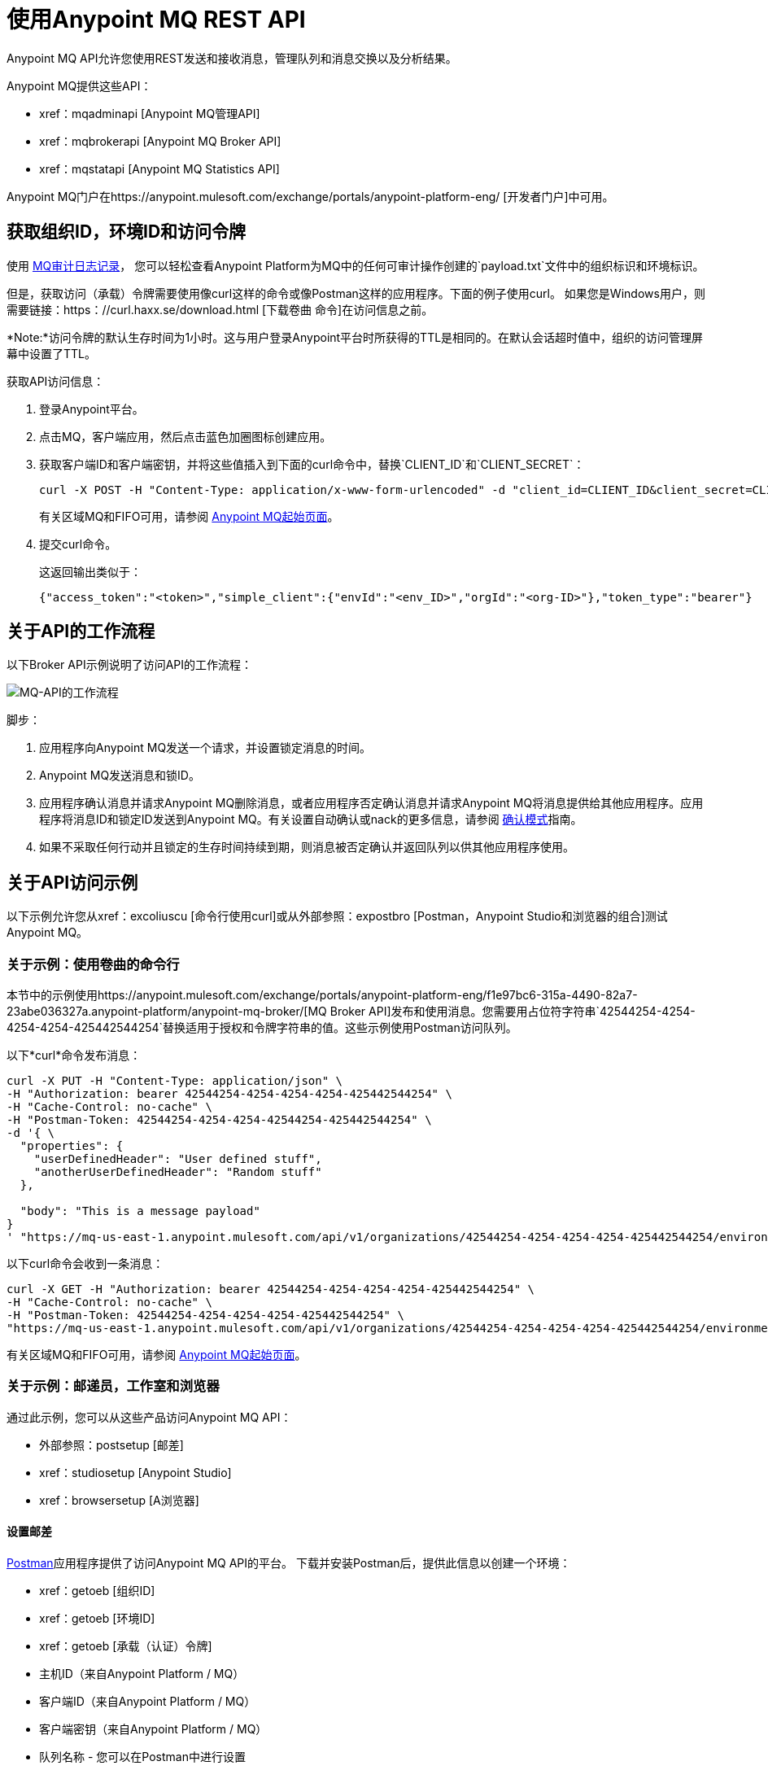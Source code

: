 = 使用Anypoint MQ REST API
:keywords: mq, destinations, queues, exchanges

Anypoint MQ API允许您使用REST发送和接收消息，管理队列和消息交换以及分析结果。

Anypoint MQ提供这些API：

*  xref：mqadminapi [Anypoint MQ管理API]
*  xref：mqbrokerapi [Anypoint MQ Broker API]
*  xref：mqstatapi [Anypoint MQ Statistics API]

Anypoint MQ门户在https://anypoint.mulesoft.com/exchange/portals/anypoint-platform-eng/ [开发者门户]中可用。

[[getoeb]]
== 获取组织ID，环境ID和访问令牌

使用 link:/access-management/audit-logging#to-configure-anypoint-mq-audit-logging[MQ审计日志记录]，
您可以轻松查看Anypoint Platform为MQ中的任何可审计操作创建的`payload.txt`文件中的组织标识和环境标识。

但是，获取访问（承载）令牌需要使用像curl这样的命令或像Postman这样的应用程序。下面的例子使用curl。
如果您是Windows用户，则需要链接：https：//curl.haxx.se/download.html [下载卷曲
命令]在访问信息之前。

*Note:*访问令牌的默认生存时间为1小时。这与用户登录Anypoint平台时所获得的TTL是相同的。在默认会话超时值中，组织的访问管理屏幕中设置了TTL。

获取API访问信息：

. 登录Anypoint平台。
. 点击MQ，客户端应用，然后点击蓝色加圈图标创建应用。
. 获取客户端ID和客户端密钥，并将这些值插入到下面的curl命令中，替换`CLIENT_ID`和`CLIENT_SECRET`：
+
[source]
----
curl -X POST -H "Content-Type: application/x-www-form-urlencoded" -d "client_id=CLIENT_ID&client_secret=CLIENT_SECRET&grant_type=client_credentials" "https://mq-us-east-1.anypoint.mulesoft.com/api/v1/authorize"
----
+
有关区域MQ和FIFO可用，请参阅 link:/anypoint-mq/[Anypoint MQ起始页面]。
+
. 提交curl命令。
+
这返回输出类似于：
+
[source,xml]
----
{"access_token":"<token>","simple_client":{"envId":"<env_ID>","orgId":"<org-ID>"},"token_type":"bearer"}
----

== 关于API的工作流程

以下Broker API示例说明了访问API的工作流程：

image:mq-api-workflow.png[MQ-API的工作流程]

脚步：

. 应用程序向Anypoint MQ发送一个请求，并设置锁定消息的时间。
.  Anypoint MQ发送消息和锁ID。
. 应用程序确认消息并请求Anypoint MQ删除消息，或者应用程序否定确认消息并请求Anypoint MQ将消息提供给其他应用程序。应用程序将消息ID和锁定ID发送到Anypoint MQ。有关设置自动确认或nack的更多信息，请参阅 link:/anypoint-mq/mq-ack-mode[确认模式]指南。
. 如果不采取任何行动并且锁定的生存时间持续到期，则消息被否定确认并返回队列以供其他应用程序使用。

== 关于API访问示例

以下示例允许您从xref：excoliuscu [命令行使用curl]或从外部参照：expostbro [Postman，Anypoint Studio和浏览器的组合]测试Anypoint MQ。

[[excoliuscu]]
=== 关于示例：使用卷曲的命令行

本节中的示例使用https://anypoint.mulesoft.com/exchange/portals/anypoint-platform-eng/f1e97bc6-315a-4490-82a7-23abe036327a.anypoint-platform/anypoint-mq-broker/[MQ Broker API]发布和使用消息。您需要用占位符字符串`42544254-4254-4254-4254-425442544254`替换适用于授权和令牌字符串的值。这些示例使用Postman访问队列。

以下*curl*命令发布消息：

[source,xml,linenums]
----
curl -X PUT -H "Content-Type: application/json" \
-H "Authorization: bearer 42544254-4254-4254-4254-425442544254" \
-H "Cache-Control: no-cache" \
-H "Postman-Token: 42544254-4254-4254-42544254-425442544254" \
-d '{ \
  "properties": {
    "userDefinedHeader": "User defined stuff",
    "anotherUserDefinedHeader": "Random stuff"
  },

  "body": "This is a message payload"
}
' "https://mq-us-east-1.anypoint.mulesoft.com/api/v1/organizations/42544254-4254-4254-4254-425442544254/environments/42544254-4254-4254-4254-425442544254/destinations/postmanExchange/messages/552"
----

以下curl命令会收到一条消息：

[source,xml,linenums]
----
curl -X GET -H "Authorization: bearer 42544254-4254-4254-4254-425442544254" \
-H "Cache-Control: no-cache" \
-H "Postman-Token: 42544254-4254-4254-4254-425442544254" \
"https://mq-us-east-1.anypoint.mulesoft.com/api/v1/organizations/42544254-4254-4254-4254-425442544254/environments/42544254-4254-4254-4254-425442544254/destinations/postmanQueue/messages?pollingTime=10000&batchSize=1&lockTtl=10000"
----

有关区域MQ和FIFO可用，请参阅 link:/anypoint-mq/[Anypoint MQ起始页面]。

[[expostbro]]
=== 关于示例：邮递员，工作室和浏览器

通过此示例，您可以从这些产品访问Anypoint MQ API：

* 外部参照：postsetup [邮差]
*  xref：studiosetup [Anypoint Studio]
*  xref：browsersetup [A浏览器]

[[postsetup]]
==== 设置邮差

https://www.getpostman.com/[Postman]应用程序提供了访问Anypoint MQ API的平台。
下载并安装Postman后，提供此信息以创建一个环境：

*  xref：getoeb [组织ID]
*  xref：getoeb [环境ID]
*  xref：getoeb [承载（认证）令牌]
* 主机ID（来自Anypoint Platform / MQ）
* 客户端ID（来自Anypoint Platform / MQ）
* 客户端密钥（来自Anypoint Platform / MQ）
* 队列名称 - 您可以在Postman中进行设置

在您能够授权Anypoint MQ API后，发布消息，使用消息并从正文中返回的信息中获取锁ID。

例如，这些信息是从消费（GET）命令返回的：

[source,xml,linenums]
----
{
    "properties": {
      "anotherUserDefinedHeader": "Random stuff",
      "userDefinedHeader": "User defined stuff"
    },
    "headers": {
      "messageId": "514",
      "lockId": "<lockIDvalue>",
      "created": "Fri, 24 Jun 2016 21:17:57 GMT",
      "deliveryCount": "2"
    },
    ...
----

获得锁ID后，可以将其添加到Postman环境中以便于将来的请求。

[[studiosetup]]
=== 设置用于API Access的Anypoint Studio

Anypoint Studio允许您创建使用Anypoint MQ连接器的Mule应用程序。
总结本节中的步骤。

您可以使用以下设置Studio项目：

*  HTTP连接器：主机0.0.0.0，端口8081和属性菜单中设置为`/mq/{messageId}`值的路径。
* 具有您从Anypoint Platform> MQ获取的客户端ID和秘密的Anypoint MQ连接器，并且将目标设置为您在Postman中创建的队列。
* 记录器，消息设置为`#[payload]`值。

在Package Explorer窗口中右键单击项目名称，然后单击*Run As*> *Mule Application*。

确保控制台消息以"DEPLOYED"值结尾。

回到Postman并发布一条新消息。

[[browsersetup]]
=== 为API访问设置浏览器

浏览到这个地址：+0.0.0.0：8081+。
浏览器显示Postman发送的消息，Anypoint MQ连接器收到的消息以及HTTP连接器发送给浏览器。

[[mqadminapi]]
== 关于Anypoint MQ Admin API

https://anypoint.mulesoft.com/exchange/portals/anypoint-platform-eng/f1e97bc6-315a-4490-82a7-23abe036327a.anypoint-platform/anypoint-mq-admin/[Admin API]  - 创建和管理应用程序，队列和消息交换。

在管理API门户中，单击下载将RAML或API下载为Mule插件。

image:mq-rest-admin-portal.png[MQ-休息管理员门户]

== 在管理API门户中创建一个FIFO队列

您可以通过添加新的`"fifo": true`字段，从Admin API门户创建一个FIFO队列。

*Note:*您使用管理门户的组织必须具有Anypoint MQ FIFO权利。请参阅链接：/ anypoint-mq /用于MQ可用的区域。

如果需要，请参阅xref：getoeb [获取组织ID，环境ID和承载令牌]。

对于使用`PUT`操作的以下路径：

[source]
/组织/ {} organizationId /环境/ {} environmentId /地区/ {} regionId /目的地/队列/ {} queueId

使用这个身体：

[source,json,linenums]
----
{
  "defaultTtl" : 120000,
  "defaultLockTtl" : 10000,
  "encrypted" : false,
  "fifo" : true
}
----

[[mqbrokerapi]]
== 关于Anypoint MQ Broker门户

https://anypoint.mulesoft.com/exchange/portals/anypoint-platform-eng/f1e97bc6-315a-4490-82a7-23abe036327a.anypoint-platform/anypoint-mq-broker/[Broker API]  - 发布，使用，ack ，并且在队列和消息交换之间消息消息。

在Broker API门户中，单击下载将RAML或API下载为Mule插件。

image:mq-rest-broker-portal.png[MQ-休息经纪门户]

[[mqstatapi]]
== 关于MQ Stats Portal的Anypoint

https://anypoint.mulesoft.com/exchange/portals/anypoint-platform-eng/f1e97bc6-315a-4490-82a7-23abe036327a.anypoint-platform/anypoint-mq-stats/[Stats API]  - 对队列进行统计分析性能。

在Stats API门户中，单击下载将RAML或API下载为Mule插件。

image:mq-rest-stats-portal.png[MQ-REST的统计门户]

[[exstatapi]]
== 示例：MQ Stats API使用

提供这些统计数据：

*  messagesVisible  - 可以从队列中检索的消息数量。
*  messagesSent  - 添加到队列的消息数量。
*  messagesReceived  - 队列中收到的消息数量。
*  messagesAcked  - 已确认的消息数量。还包括使用Anypoint Platform> MQ删除的任何消息
用户界面。

列出2018年7月26日至7月28日统计数据的示例请求：

[source,json,linenums]
----
curl -X GET \
'https://anypoint.mulesoft.com/mq/stats/api/v1/organizations/ORGANIZATION_ID/environments/ENV_ID/regions/us-east-1/queues/randomQueue/?startDate=Thu%2C%2026%20Jul%202018%2000%3A00%3A00%20GMT&endDate=Sat%2C%2028%20Jul%202018%2020%3A00%3A00%20GMT&period=600' \
  -H 'authorization: Bearer BEARER_TOKEN' \
  -H 'cache-control: no-cache' \
  -H 'postman-token: ACCESS_TOKEN'
----

xref：getoeb [获取占位符中缺失的信息]。

响应示例：

[source,json,linenums]
----
{
  "destination": "myDestination",
  "messages": [
    {
      "date": "2018-07-26T00:00:00.000+0000",
      "value": 2126
    },
    {
      "date": "2018-07-27T00:00:00.000+0000",
      "value": 2126
    },
    {
      "date": "2018-07-28T00:00:00.000+0000",
      "value": 587
    }
  ],
  "inflightMessages": [
    {
      "date": "2018-07-26T00:00:00.000+0000",
      "value": 0
    },
    {
      "date": "2018-07-27T00:00:00.000+0000",
      "value": 0
    },
    {
      "date": "2018-07-28T00:00:00.000+0000",
      "value": 0
    }
  ],
  "messagesVisible": [
    {
      "date": "2018-07-26T00:00:00.000+0000",
      "value": 2126
    },
    {
      "date": "2018-07-27T00:00:00.000+0000",
      "value": 2126
    },
    {
      "date": "2018-07-28T00:00:00.000+0000",
      "value": 587
    }
  ],
  "messagesSent": [
    {
      "date": "2018-07-26T00:00:00.000+0000",
      "value": 0
    },
    {
      "date": "2018-07-27T00:00:00.000+0000",
      "value": 0
    },
    {
      "date": "2018-07-28T00:00:00.000+0000",
      "value": 0
    }
  ],
  "messagesReceived": [
    {
      "date": "2018-07-26T00:00:00.000+0000",
      "value": 0
    },
    {
      "date": "2018-07-27T00:00:00.000+0000",
      "value": 0
    },
    {
      "date": "2018-07-28T00:00:00.000+0000",
      "value": 0
    }
  ],
  "messagesAcked": [
    {
      "date": "2018-07-26T00:00:00.000+0000",
      "value": 0
    },
    {
      "date": "2018-07-27T00:00:00.000+0000",
      "value": 0
    },
    {
      "date": "2018-07-28T00:00:00.000+0000",
      "value": 0
    }
  ]
}
----

== 示例：创建队列和交换

要以编程方式创建队列和交换，可以使用
像groovy这样的语言。

以下示例由`cloudhub.properties`文件组成
列出要创建的队列和交换，以及一个脚本文件
引用属性文件。

=== 关于日期

Anypoint MQ允许您以标准ISO 8601格式指定Stats API的开始和结束日期。

例如：`2018-03-01T13:00:00Z`

=== 调用一个命令

修改外部参照：groovyprops [属性文件]进行访问后
到您的Anypoint平台帐户，使用此命令启动
xref：groovyscript [脚本文件]：

`groovy <program_name>.groovy`

[[groovyprops]]
=== 关于属性文件

以下示例属性文件定义访问凭证，
xref：getoeb [组织和环境ID]，区域ID，
以及要创建的队列和交换的名称：

[source,xml,linenums]
----
username="<anypoint_platform_username>"
password="<anypoint_platform_password>"
organizationID="<organization_ID>"
environmentID {
    development="<development_environment_ID>"
    qa="<qa_environment_ID>"
    staging="<staging_environment_ID>"
    production="<production_environment_ID>"
}
regionID="us-east-1"

queues=[
    "Queue1",
    "Queue2",
    "QueueN",
]

exchanges=[
    "Exchange1",
    "Exchange2",
    "ExchangeN"
]
----

有关区域MQ和FIFO可用，请参阅 link:/anypoint-mq/[Anypoint MQ起始页面]。

[[groovyscript]]
=== 关于脚本文件

以下示例脚本创建列出的队列和交换
在外部参照：groov****s [属性文件]。

[source,xml,linenums]
----
package guru.oso.mule

@Grab(group = 'org.apache.httpcomponents', module = 'httpclient', version = '4.5.3')

import groovy.json.JsonBuilder
import groovy.json.JsonSlurper
import org.apache.http.client.methods.HttpGet
import org.apache.http.client.methods.HttpPost
import org.apache.http.client.methods.HttpPut
import org.apache.http.entity.StringEntity
import org.apache.http.impl.client.HttpClientBuilder

class AnypointMQAdminClient {

  static String HOST = "https://anypoint.mulesoft.com"

    static void main(String[] args) {

        def props

        if (args) {
            props = new ConfigSlurper().parse(new File(args[0]).toURI().toURL())
        } else {
            props = new ConfigSlurper().parse(new File("cloudhub.properties").toURI().toURL())
        }

        def envID = props.environmentID.production

        def token = authenticate(props.username, props.password)

        retrieveDestinations(props, token, envID)

//        def creator = new AnypointMQCreator()
//        creator.createQueues(props, token, envID)
//        creator.createExchanges(props, token, envID)

    }

    static authenticate(String username, String password) {

      // build JSON
        def map = [:]
        map["username"] = username
        map["password"] = password
        def jsonBody = new JsonBuilder(map).toString()

        // build HTTP POST
        def url = HOST + '/accounts/login'
        def post = new HttpPost(url)

        post.addHeader("Content-Type", "application/json")
        post.setEntity(new StringEntity(jsonBody))

        // execute
        def client = HttpClientBuilder.create().build()
        def response = client.execute(post)

        // read and print response
        def bufferedReader = new BufferedReader(new InputStreamReader(response.getEntity().getContent()))
        def jsonResponse = bufferedReader.getText()
        println "response: \n" + jsonResponse

        // parse and return token
        def slurper = new JsonSlurper()
        def resultMap = slurper.parseText(jsonResponse)

        return resultMap["access_token"]

    }

    static retrieveDestinations(ConfigObject props, String token, String envID) {

        def orgID = props.organizationID
        def regionID = props.regionID

        // build HTTP GET
        def getDestinationsURL = HOST + '/mq/admin/api/v1/organizations/' + orgID + '/environments/' + envID + '/regions/' + regionID + '/destinations'
        def getDestinations = new HttpGet(getDestinationsURL)

        // set token
        getDestinations.setHeader("Authorization", "Bearer " + token)

        // execute
        def client = HttpClientBuilder.create().build()
        def response = client.execute(getDestinations)

        // parse and print results
        def bufferedReader = new BufferedReader(new InputStreamReader(response.getEntity().getContent()))
        def jsonResponse = bufferedReader.getText()
        println "response: \n" + jsonResponse

    }

    static retrieveQueue(ConfigObject props, String token, String envID, String queueID) {

        def orgID = props.organizationID
        def regionID = props.regionID

        // build HTTP GET
        def getQueueURL = HOST + '/mq/admin/api/v1/organizations/' + orgID + '/environments/' + envID + '/regions/' + regionID + '/destinations/queues/' + queueID
        def getQueue = new HttpGet(getQueueURL)

        // set token
        getQueue.addHeader("Authorization", "Bearer " + token)

        // execute
        def client = HttpClientBuilder.create().build()
        def response = client.execute(getQueue)

        // parse and print results
        def bufferedReader = new BufferedReader(new InputStreamReader(response.getEntity().getContent()))
        def jsonResponse = bufferedReader.getText()
        println "response: \n" + jsonResponse

    }

    static createQueues(ConfigObject props, String token, String envID) {

        def orgID = props.organizationID
        def regionID = props.regionID

        def queues = props.queues

        queues.each { queueID ->

            def putQueueURL = HOST + '/mq/admin/api/v1/organizations/' + orgID + '/environments/' + envID + '/regions/' + regionID + '/destinations/queues/' + queueID
            def putQueue = new HttpPut(putQueueURL)

            putQueue.addHeader("Content-Type", "application/json")
            putQueue.addHeader("Authorization", "Bearer " + token)

            def queueMap = [:]
            queueMap["defaultTtl"] = 604800000
            queueMap["defaultLockTtl"] = 120000
            queueMap["encrypted"] = false
            queueMap["fifo"] = false

            def putQueueJSONBody = new JsonBuilder(queueMap).toString()
            putQueue.setEntity(new StringEntity(putQueueJSONBody))

            def client = HttpClientBuilder.create().build()
            def response = client.execute(putQueue)

            def bufferedReader = new BufferedReader(new InputStreamReader(response.getEntity().getContent()))
            def jsonResponse = bufferedReader.getText()
            println "response: \n" + jsonResponse

        }

    }

    static createExchanges(ConfigObject props, String token, String envID) {

        def orgID = props.organizationID
        def regionID = props.regionID

        def exchanges = props.exchanges

        exchanges.each { exchangeID ->

            def putExchangeURL = HOST + '/mq/admin/api/v1/organizations/' + orgID + '/environments/' + envID + '/regions/' + regionID + '/destinations/exchanges/' + exchangeID
            def putExchange = new HttpPut(putExchangeURL)

            putExchange.addHeader("Content-Type", "application/json")
            putExchange.addHeader("Authorization", "Bearer " + token)

            def exchangeMap = [:]
            exchangeMap["encrypted"] = false

            def putExchangeJSONBody = new JsonBuilder(exchangeMap).toString()
            putExchange.setEntity(new StringEntity(putExchangeJSONBody))

            def client = HttpClientBuilder.create().build()
            def response = client.execute(putExchange)

            def bufferedReader = new BufferedReader(new InputStreamReader(response.getEntity().getContent()))
            def jsonResponse = bufferedReader.getText()
            println "response: \n" + jsonResponse

        }

    }

}
----

== 另请参阅

*  link:/anypoint-mq[Anypoint MQ]
